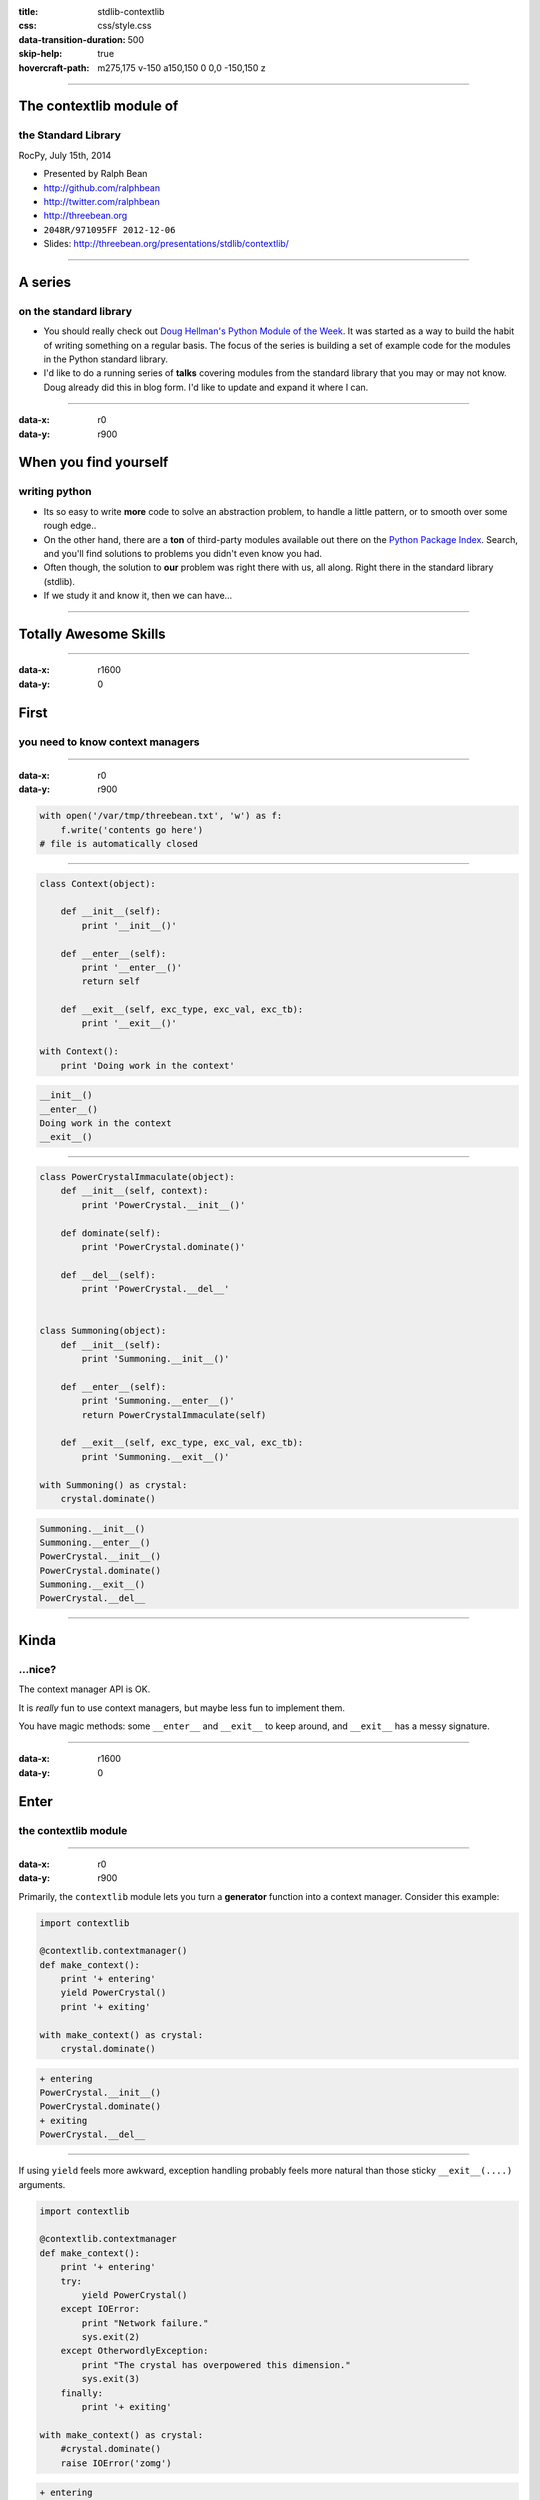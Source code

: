 :title: stdlib-contextlib
:css: css/style.css
:data-transition-duration: 500
:skip-help: true
:hovercraft-path: m275,175 v-150 a150,150 0 0,0 -150,150 z

----

The contextlib module of
========================

the Standard Library
~~~~~~~~~~~~~~~~~~~~

RocPy, July 15th, 2014

- Presented by Ralph Bean
- http://github.com/ralphbean
- http://twitter.com/ralphbean
- http://threebean.org
- ``2048R/971095FF 2012-12-06``

- Slides: http://threebean.org/presentations/stdlib/contextlib/

.. image:: images/creative-commons.png

----

A series
========

on the standard library
~~~~~~~~~~~~~~~~~~~~~~~

- You should really check out `Doug Hellman's Python Module of the Week
  <http://pymotw.com/2/>`_.   It was started as a way to build the habit of
  writing something on a regular basis. The focus of the series is building a
  set of example code for the modules in the Python standard library.

- I'd like to do a running series of **talks** covering modules from the
  standard library that you may or may not know.  Doug already did this in blog
  form.  I'd like to update and expand it where I can.

----

:data-x: r0
:data-y: r900

When you find yourself
======================
writing python
~~~~~~~~~~~~~~

- Its so easy to write **more** code to solve an abstraction problem, to handle
  a little pattern, or to smooth over some rough edge..

- On the other hand, there are a **ton** of third-party modules available out
  there on the `Python Package Index <https://pypi.python.org>`_.  Search, and
  you'll find solutions to problems you didn't even know you had.

- Often though, the solution to **our** problem was right there with us, all
  along.  Right there in the standard library (stdlib).

- If we study it and know it, then we can have...

----

Totally Awesome Skills
======================

.. image:: http://i.imgur.com/DysYwY8.gif
   :width: 600px

----

:data-x: r1600
:data-y: 0

First
=====
you need to know context managers
~~~~~~~~~~~~~~~~~~~~~~~~~~~~~~~~~

----

:data-x: r0
:data-y: r900

.. code:: python

    with open('/var/tmp/threebean.txt', 'w') as f:
        f.write('contents go here')
    # file is automatically closed

----

.. code:: python

    class Context(object):

        def __init__(self):
            print '__init__()'

        def __enter__(self):
            print '__enter__()'
            return self

        def __exit__(self, exc_type, exc_val, exc_tb):
            print '__exit__()'

    with Context():
        print 'Doing work in the context'

.. code::

    __init__()
    __enter__()
    Doing work in the context
    __exit__()

----

.. code:: python

    class PowerCrystalImmaculate(object):
        def __init__(self, context):
            print 'PowerCrystal.__init__()'

        def dominate(self):
            print 'PowerCrystal.dominate()'

        def __del__(self):
            print 'PowerCrystal.__del__'


    class Summoning(object):
        def __init__(self):
            print 'Summoning.__init__()'

        def __enter__(self):
            print 'Summoning.__enter__()'
            return PowerCrystalImmaculate(self)

        def __exit__(self, exc_type, exc_val, exc_tb):
            print 'Summoning.__exit__()'

    with Summoning() as crystal:
        crystal.dominate()

.. code::

    Summoning.__init__()
    Summoning.__enter__()
    PowerCrystal.__init__()
    PowerCrystal.dominate()
    Summoning.__exit__()
    PowerCrystal.__del__

----

Kinda
=====
...nice?
~~~~~~~~

The context manager API is OK.

It is *really* fun to use context managers, but maybe less fun to implement
them.

You have magic methods: some ``__enter__`` and ``__exit__`` to keep
around, and ``__exit__`` has a messy signature.

----

:data-x: r1600
:data-y: 0

Enter
=====
the contextlib module
~~~~~~~~~~~~~~~~~~~~~

.. image:: http://i.imgur.com/Bt3qlPZ.gif
   :width: 700px

----

:data-x: r0
:data-y: r900

Primarily, the ``contextlib`` module lets you turn a **generator** function
into a context manager.  Consider this example:

.. code:: python

    import contextlib

    @contextlib.contextmanager()
    def make_context():
        print '+ entering'
        yield PowerCrystal()
        print '+ exiting'

    with make_context() as crystal:
        crystal.dominate()

.. code::

    + entering
    PowerCrystal.__init__()
    PowerCrystal.dominate()
    + exiting
    PowerCrystal.__del__

----

If using ``yield`` feels more awkward, exception handling probably feels more
natural than those sticky ``__exit__(....)`` arguments.

.. code:: python

    import contextlib

    @contextlib.contextmanager
    def make_context():
        print '+ entering'
        try:
            yield PowerCrystal()
        except IOError:
            print "Network failure."
            sys.exit(2)
        except OtherwordlyException:
            print "The crystal has overpowered this dimension."
            sys.exit(3)
        finally:
            print '+ exiting'

    with make_context() as crystal:
        #crystal.dominate()
        raise IOError('zomg')

.. code::

    + entering
    PowerCrystal.__init__()
    Network failure.
    + exiting
    PowerCrystal.__del__

----

The ``contextlib`` module also supports a nice ``contextlib.closing`` manager:

.. code:: python

    import contextlib
    import socket

    address = ('en.wikipedia.org', 80)

    with contextlib.closing(socket.create_connection(address)) as sock:
        sock.send('GET / http/1.1\n\n')

----

:data-x: r1600
:data-y: 0

Let's just take
===============
a look inside
~~~~~~~~~~~~~

.. image:: https://i.imgur.com/JHCjLB0.gif
   :width: 800px


----

:data-x: r0
:data-y: r900

HOWEVER
-------

There is only **one** reference to contextlib in other stdlib modules:
``_osx_support.py`` line 69.

Furthermore, there nothing *special* in the CPython code that is needed for the
``contextlib`` implementation.  It is just pure Python.

----

:data-x: r0
:data-y: r900


.. code:: python

    def contextmanager(func):
        """ @contextmanager decorator. """
        @wraps(func)
        def helper(*args, **kwds):
            return GeneratorContextManager(func(*args, **kwds))
        return helper


    class GeneratorContextManager(object):
        """ Helper for @contextmanager decorator. """

        def __init__(self, gen):
            self.gen = gen

        def __enter__(self):
            try:
                return self.gen.next()
            except StopIteration:
                raise RuntimeError("generator didn't yield")

----

.. code:: python

    def __exit__(self, type, value, traceback):
        if type is None:
            try:
                self.gen.next()
            except StopIteration:
                return
            else:
                raise RuntimeError("generator didn't stop")
        else:
            if value is None:
                # Need to force instantiation so we can reliably
                # tell if we get the same exception back
                value = type()
            try:
                self.gen.throw(type, value, traceback)
                raise RuntimeError("generator didn't stop after throw()")
            except StopIteration, exc:
                # Suppress the exception *unless* it's the same exception that
                # was passed to throw().  This prevents a StopIteration
                # raised inside the "with" statement from being suppressed
                return exc is not value
            except:
                # only re-raise if it's *not* the exception that was
                # passed to throw(), because __exit__() must not raise
                # an exception unless __exit__() itself failed.  But throw()
                # has to raise the exception to signal propagation, so this
                # fixes the impedance mismatch between the throw() protocol
                # and the __exit__() protocol.
                if sys.exc_info()[1] is not value:
                    raise

----

:data-x: r1600
:data-y: r0

This has been
=============

The contextlib Module of the Standard Library
~~~~~~~~~~~~~~~~~~~~~~~~~~~~~~~~~~~~~~~~~~~~~

RocPy, July 15th, 2014

- Presented by Ralph Bean
- http://github.com/ralphbean
- http://twitter.com/ralphbean
- http://threebean.org
- ``2048R/971095FF 2012-12-06``

- Slides: http://threebean.org/presentations/stdlib/contextlib/

.. image:: images/creative-commons.png
